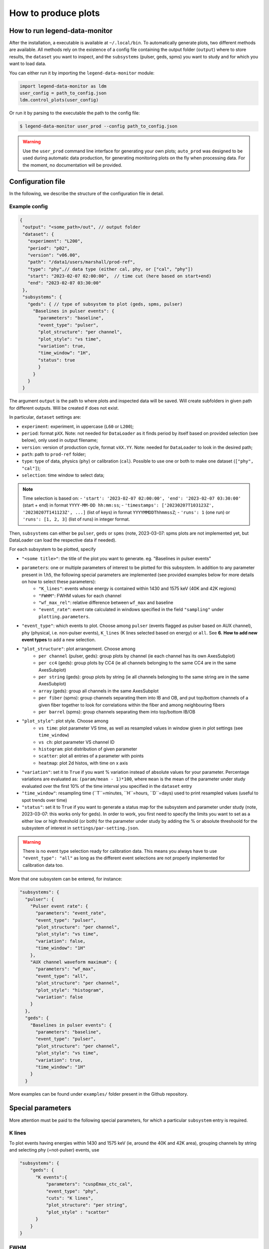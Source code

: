 How to produce plots
====================

How to run legend-data-monitor
------------------------------
After the installation, a executable is available at ``~/.local/bin``.
To automatically generate plots, two different methods are available.
All methods rely on the existence of a config file containing the output folder (``output``)
where to store results, the ``dataset`` you want to inspect, and the ``subsystems`` (pulser, geds, spms)
you want to study and for which you want to load data.

You can either run it by importing the ``legend-data-monitor`` module:

.. code-block:: python

  import legend-data-monitor as ldm
  user_config = path_to_config.json
  ldm.control_plots(user_config)

Or run it by parsing to the executable the path to the config file:

.. code-block:: bash

  $ legend-data-monitor user_prod --config path_to_config.json

.. warning::

  Use the ``user_prod`` command line interface for generating your own plots; ``auto_prod`` was designed to be used during automatic data production, for generating
  monitoring plots on the fly when processing data. For the moment, no documentation will be provided.


Configuration file
------------------
In the following, we describe the structure of the configuration file in detail.


Example config
~~~~~~~~~~~~~~
.. code-block:: json

 {
  "output": "<some_path>/out", // output folder
  "dataset": {
    "experiment": "L200",
    "period": "p02",
    "version": "v06.00",
    "path": "/data1/users/marshall/prod-ref",
    "type": "phy",// data type (either cal, phy, or ["cal", "phy"])
    "start": "2023-02-07 02:00:00",  // time cut (here based on start+end)
    "end": "2023-02-07 03:30:00"
  },
  "subsystems": {
    "geds": { // type of subsystem to plot (geds, spms, pulser)
      "Baselines in pulser events": {
        "parameters": "baseline",
        "event_type": "pulser",
        "plot_structure": "per channel",
        "plot_style": "vs time",
        "variation": true,
        "time_window": "1H",
        "status": true
        }
      }
    }
  }

The argument ``output`` is the path to where plots and inspected data will be saved. Will create subfolders in given path for different outputs. Will be created if does not exist.

In particular, ``dataset`` settings are:

- ``experiment``: experiment, in uppercase (``L60`` or ``L200``);
- ``period``: format ``pXX``. Note: not needed for ``DataLoader`` as it finds period by itself based on provided selection (see below), only used in output filename;
- ``version``: version of production cycle, format ``vXX.YY``. Note: needed for ``DataLoader`` to look in the desired path;
- ``path``: path to ``prod-ref`` folder;
- ``type``: type of data, physics (``phy``) or calibration (``cal``). Possible to use one or both to make one dataset (``["phy", "cal"]``);
- ``selection``: time window to select data;

.. note::

  Time selection is based on:
  - ``'start': '2023-02-07 02:00:00', 'end': '2023-02-07 03:30:00'`` (start + end) in format ``YYYY-MM-DD hh:mm:ss``;
  - ``'timestamps': ['20230207T103123Z', '20230207T141123Z', ...]`` (list of keys) in format ``YYYYMMDDThhmmssZ``;
  - ``'runs': 1`` (one run) or ``'runs': [1, 2, 3]`` (list of runs) in integer format.

..
  Note: currently taking range between earliest and latest i.e. also including the ones in between that are not listed, will be modified to either

  1. require only two timestamps as start and end, or
  2. get only specified timestamps (strange though, because would have gaps in the plot)

  The same happens with run selection.


Then, ``subsystems`` can either be ``pulser``, ``geds`` or ``spms`` (note, 2023-03-07: spms plots are not implemented yet, but DataLoader can load the respective data if needed).

For each subsystem to be plotted, specify

- ``"<some title>"``: the title of the plot you want to generate. eg. "Baselines in pulser events"
- ``parameters``: one or multiple parameters of interest to be plotted for this subsystem. In addition to any parameter present in ``lh5``, the following special parameters are implemented (see provided examples below for more details on how to select these parameters):
    - ``"K_lines"``: events whose energy is contained within 1430 and 1575 keV (40K and 42K regions)
    - ``"FWHM"``: FWHM values for each channel
    - ``"wf_max_rel"``: relative difference between ``wf_max`` and baseline
    - ``"event_rate"``: event rate calculated in windows specified in the field ``"sampling"`` under ``plotting.parameters``.
- ``"event_type"``: which events to plot. Choose among ``pulser``  (events flagged as pulser based on AUX channel), ``phy`` (physical, i.e. non-pulser events), ``K_lines`` (K lines selected based on energy) or ``all``. See **6.** **How to add new event types** to add a new selection.
- ``"plot_structure"``: plot arrangement. Choose among
    - ``per channel`` (pulser, geds): group plots by channel (ie each channel has its own AxesSubplot)
    - ``per cc4`` (geds): group plots by CC4 (ie all channels belonging to the same CC4 are in the same AxesSubplot)
    - ``per string`` (geds): group plots by string (ie all channels belonging to the same string are in the same AxesSubplot)
    - ``array`` (geds): group all channels in the same AxesSubplot
    - ``per fiber`` (spms): group channels separating them into IB and OB, and put top/bottom channels of a given fiber together to look for correlations within the fiber and among neighbouring fibers
    - ``per barrel`` (spms): group channels separating them into top/bottom IB/OB
- ``"plot_style"``: plot style. Choose among
    - ``vs time``: plot parameter VS time, as well as resampled values in window given in plot settings (see ``time_window``)
    - ``vs ch``: plot parameter VS channel ID
    - ``histogram``: plot distribution of given parameter
    - ``scatter``: plot all entries of a parameter with points
    - ``heatmap``: plot 2d histos, with time on x axis
- ``"variation"``: set it to ``True`` if you want % variation instead of absolute values for your parameter. Percentage variations are evaluated as: ``(param/mean - 1)*100``, where ``mean`` is the mean of the parameter under study evaluated over the first 10% of the time interval you specified in the ``dataset`` entry
- ``"time_window"``: resampling time (``T``=minutes, ``H``=hours, ``D``=days) used to print resampled values (useful to spot trends over time)
- ``"status"``: set it to ``True`` if you want to generate a status map for the subsystem and parameter under study (note, 2023-03-07: this works only for geds). In order to work, you first need to specify the limits you want to set as a either low or high threshold (or both) for the parameter under study by adding the % or absolute threshoold for the subsystem of interest in ``settings/par-setting.json``.

.. warning::

  There is no event type selection ready for calibration data.
  This means you always have to use ``"event_type": "all"`` as long as the different event selections are not properly implemented for calibration data too.

..
    "variation": Only implemented for ``"per_channel"`` plot style. Currently required even if the plot style is not ``"per_channel"``, will be fixed in the future.

More that one subsystem can be entered, for instance:

.. code-block:: json

  "subsystems": {
    "pulser": {
      "Pulser event rate": {
        "parameters": "event_rate",
        "event_type": "pulser",
        "plot_structure": "per channel",
        "plot_style": "vs time",
        "variation": false,
        "time_window": "1H"
      },
      "AUX channel waveform maximum": {
        "parameters": "wf_max",
        "event_type": "all",
        "plot_structure": "per channel",
        "plot_style": "histogram",
        "variation": false
      }
    },
    "geds": {
      "Baselines in pulser events": {
        "parameters": "baseline",
        "event_type": "pulser",
        "plot_structure": "per channel",
        "plot_style": "vs time",
        "variation": true,
        "time_window": "1H"
      }
    }

More examples can be found under ``examples/`` folder present in the Github repository.



Special parameters
------------------
More attention must be paid to the following special parameters, for which a particular ``subsystem`` entry is required.

K lines
~~~~~~~
To plot events having energies within 1430 and 1575 keV (ie, around the 40K and 42K area), grouping channels by string and selecting phy (=not-pulser) events, use

.. code-block:: json

    "subsystems": {
        "geds": {
          "K events":{
              "parameters": "cuspEmax_ctc_cal",
              "event_type": "phy",
              "cuts": "K lines",
              "plot_structure": "per string",
              "plot_style" : "scatter"
          }
        }
    }

FWHM
~~~~
To plot FWHM values for each channel, gropuing them by strings, selecting only pulser events, use

.. code-block:: json

    "subsystems": {
        "geds": {
          "FWHM in pulser events":{
              "parameters": "FWHM",
              "event_type": "pulser",
              "plot_structure": "array",
              "plot_style" : "vs ch"
          }
        }
    }

Relative maximum of the waveform
~~~~~~~~~~~~~~~~~~~~~~~~~~~~~~~~
To plot the relative difference between ``wf_max`` and ``baseline``, use

.. code-block:: json

    "subsystems": {
        "pulser": {
            "Relative wf_max": {
                "parameters": "wf_max_rel",
                "event_type": "pulser", // or phy, all, ...
                "plot_structure": "per channel",
                "plot_style": "vs time",
                "variation": true, // optional
                "time_window": "5T"
            }
        }
    }

Event rate
~~~~~~~~~~
To plot the event rate, by sampling over a period of time equal to ``<time_window>`` (``T``=minutes, ``H``=hours, ``D``=days), use:

.. code-block:: json

    "subsystems": {
        "geds": {
            "Event rate": {
                "parameters": "event_rate",
                "event_type": "pulser",
                "plot_structure": "per channel",
                "plot_style": "vs time",
                "variation": false,
                "time_window": "5T"
            }
        }
    }
